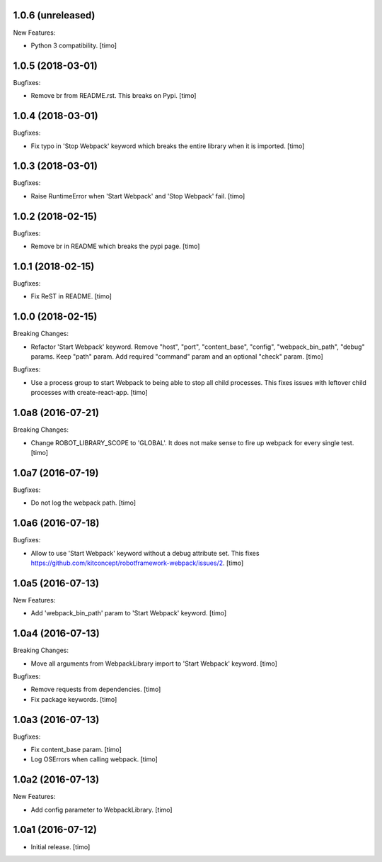 1.0.6 (unreleased)
------------------

New Features:

- Python 3 compatibility.
  [timo]


1.0.5 (2018-03-01)
------------------

Bugfixes:

- Remove br from README.rst. This breaks on Pypi.
  [timo]


1.0.4 (2018-03-01)
------------------

Bugfixes:

- Fix typo in 'Stop Webpack' keyword which breaks the entire library when it is imported.
  [timo]


1.0.3 (2018-03-01)
------------------

Bugfixes:

- Raise RuntimeError when 'Start Webpack' and 'Stop Webpack' fail.
  [timo]


1.0.2 (2018-02-15)
------------------

Bugfixes:

- Remove br in README which breaks the pypi page.
  [timo]


1.0.1 (2018-02-15)
------------------

Bugfixes:

- Fix ReST in README.
  [timo]


1.0.0 (2018-02-15)
------------------

Breaking Changes:

- Refactor 'Start Webpack' keyword.
  Remove "host", "port", "content_base", "config", "webpack_bin_path", "debug" params.
  Keep "path" param. Add required "command" param and an optional "check" param.
  [timo]

Bugfixes:

- Use a process group to start Webpack to being able to stop all child processes.
  This fixes issues with leftover child processes with create-react-app.
  [timo]


1.0a8 (2016-07-21)
------------------

Breaking Changes:

- Change ROBOT_LIBRARY_SCOPE to 'GLOBAL'. It does not make sense to fire up
  webpack for every single test.
  [timo]


1.0a7 (2016-07-19)
------------------

Bugfixes:

- Do not log the webpack path.
  [timo]


1.0a6 (2016-07-18)
------------------

Bugfixes:

- Allow to use 'Start Webpack' keyword without a debug attribute set. This
  fixes https://github.com/kitconcept/robotframework-webpack/issues/2.
  [timo]


1.0a5 (2016-07-13)
------------------

New Features:

- Add 'webpack_bin_path' param to 'Start Webpack' keyword.
  [timo]


1.0a4 (2016-07-13)
------------------

Breaking Changes:

- Move all arguments from WebpackLibrary import to 'Start Webpack' keyword.
  [timo]

Bugfixes:

- Remove requests from dependencies.
  [timo]

- Fix package keywords.
  [timo]


1.0a3 (2016-07-13)
------------------

Bugfixes:

- Fix content_base param.
  [timo]

- Log OSErrors when calling webpack.
  [timo]


1.0a2 (2016-07-13)
------------------

New Features:

- Add config parameter to WebpackLibrary.
  [timo]

1.0a1 (2016-07-12)
------------------

- Initial release.
  [timo]
